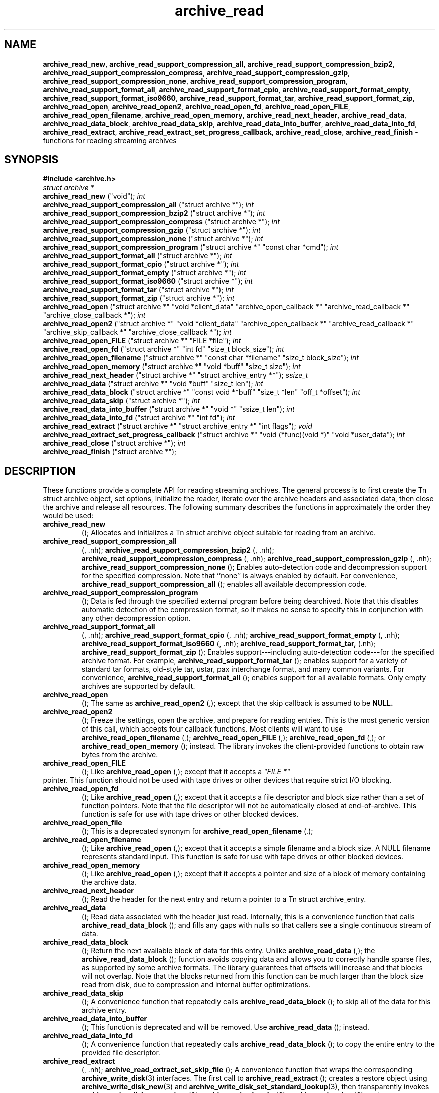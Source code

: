 .TH archive_read 3 "August 19, 2006" ""
.SH NAME
\fBarchive_read_new\fP,
\fBarchive_read_support_compression_all\fP,
\fBarchive_read_support_compression_bzip2\fP,
\fBarchive_read_support_compression_compress\fP,
\fBarchive_read_support_compression_gzip\fP,
\fBarchive_read_support_compression_none\fP,
\fBarchive_read_support_compression_program\fP,
\fBarchive_read_support_format_all\fP,
\fBarchive_read_support_format_cpio\fP,
\fBarchive_read_support_format_empty\fP,
\fBarchive_read_support_format_iso9660\fP,
\fBarchive_read_support_format_tar\fP,
\fBarchive_read_support_format_zip\fP,
\fBarchive_read_open\fP,
\fBarchive_read_open2\fP,
\fBarchive_read_open_fd\fP,
\fBarchive_read_open_FILE\fP,
\fBarchive_read_open_filename\fP,
\fBarchive_read_open_memory\fP,
\fBarchive_read_next_header\fP,
\fBarchive_read_data\fP,
\fBarchive_read_data_block\fP,
\fBarchive_read_data_skip\fP,
\fBarchive_read_data_into_buffer\fP,
\fBarchive_read_data_into_fd\fP,
\fBarchive_read_extract\fP,
\fBarchive_read_extract_set_progress_callback\fP,
\fBarchive_read_close\fP,
\fBarchive_read_finish\fP
\- functions for reading streaming archives
.SH SYNOPSIS
\fB#include <archive.h>\fP
.br
\fIstruct archive *\fP
.RE
.nh
\fBarchive_read_new\fP
.hy
("void");
\fIint\fP
.RE
.nh
\fBarchive_read_support_compression_all\fP
.hy
("struct archive *");
\fIint\fP
.RE
.nh
\fBarchive_read_support_compression_bzip2\fP
.hy
("struct archive *");
\fIint\fP
.RE
.nh
\fBarchive_read_support_compression_compress\fP
.hy
("struct archive *");
\fIint\fP
.RE
.nh
\fBarchive_read_support_compression_gzip\fP
.hy
("struct archive *");
\fIint\fP
.RE
.nh
\fBarchive_read_support_compression_none\fP
.hy
("struct archive *");
\fIint\fP
.RE
.nh
\fBarchive_read_support_compression_program\fP
.hy
("struct archive *" "const char *cmd");
\fIint\fP
.RE
.nh
\fBarchive_read_support_format_all\fP
.hy
("struct archive *");
\fIint\fP
.RE
.nh
\fBarchive_read_support_format_cpio\fP
.hy
("struct archive *");
\fIint\fP
.RE
.nh
\fBarchive_read_support_format_empty\fP
.hy
("struct archive *");
\fIint\fP
.RE
.nh
\fBarchive_read_support_format_iso9660\fP
.hy
("struct archive *");
\fIint\fP
.RE
.nh
\fBarchive_read_support_format_tar\fP
.hy
("struct archive *");
\fIint\fP
.RE
.nh
\fBarchive_read_support_format_zip\fP
.hy
("struct archive *");
\fIint\fP
.RE
.nh
\fBarchive_read_open\fP
.hy
("struct archive *" "void *client_data" "archive_open_callback *" "archive_read_callback *" "archive_close_callback *");
\fIint\fP
.RE
.nh
\fBarchive_read_open2\fP
.hy
("struct archive *" "void *client_data" "archive_open_callback *" "archive_read_callback *" "archive_skip_callback *" "archive_close_callback *");
\fIint\fP
.RE
.nh
\fBarchive_read_open_FILE\fP
.hy
("struct archive *" "FILE *file");
\fIint\fP
.RE
.nh
\fBarchive_read_open_fd\fP
.hy
("struct archive *" "int fd" "size_t block_size");
\fIint\fP
.RE
.nh
\fBarchive_read_open_filename\fP
.hy
("struct archive *" "const char *filename" "size_t block_size");
\fIint\fP
.RE
.nh
\fBarchive_read_open_memory\fP
.hy
("struct archive *" "void *buff" "size_t size");
\fIint\fP
.RE
.nh
\fBarchive_read_next_header\fP
.hy
("struct archive *" "struct archive_entry **");
\fIssize_t\fP
.RE
.nh
\fBarchive_read_data\fP
.hy
("struct archive *" "void *buff" "size_t len");
\fIint\fP
.RE
.nh
\fBarchive_read_data_block\fP
.hy
("struct archive *" "const void **buff" "size_t *len" "off_t *offset");
\fIint\fP
.RE
.nh
\fBarchive_read_data_skip\fP
.hy
("struct archive *");
\fIint\fP
.RE
.nh
\fBarchive_read_data_into_buffer\fP
.hy
("struct archive *" "void *" "ssize_t len");
\fIint\fP
.RE
.nh
\fBarchive_read_data_into_fd\fP
.hy
("struct archive *" "int fd");
\fIint\fP
.RE
.nh
\fBarchive_read_extract\fP
.hy
("struct archive *" "struct archive_entry *" "int flags");
\fIvoid\fP
.RE
.nh
\fBarchive_read_extract_set_progress_callback\fP
.hy
("struct archive *" "void (*func)(void *)" "void *user_data");
\fIint\fP
.RE
.nh
\fBarchive_read_close\fP
.hy
("struct archive *");
\fIint\fP
.RE
.nh
\fBarchive_read_finish\fP
.hy
("struct archive *");
.SH DESCRIPTION
These functions provide a complete API for reading streaming archives.
The general process is to first create the
Tn struct archive
object, set options, initialize the reader, iterate over the archive
headers and associated data, then close the archive and release all
resources.
The following summary describes the functions in approximately the
order they would be used:
.TP
.nh
\fBarchive_read_new\fP
.hy
();
Allocates and initializes a
Tn struct archive
object suitable for reading from an archive.
.TP
.nh
\fBarchive_read_support_compression_all\fP
.hy
(, .nh);
\fBarchive_read_support_compression_bzip2\fP
.hy
(, .nh);
\fBarchive_read_support_compression_compress\fP
.hy
(, .nh);
\fBarchive_read_support_compression_gzip\fP
.hy
(, .nh);
\fBarchive_read_support_compression_none\fP
.hy
();
Enables auto-detection code and decompression support for the
specified compression.
Note that
``none''
is always enabled by default.
For convenience,
.nh
\fBarchive_read_support_compression_all\fP
.hy
();
enables all available decompression code.
.TP
.nh
\fBarchive_read_support_compression_program\fP
.hy
();
Data is fed through the specified external program before being dearchived.
Note that this disables automatic detection of the compression format,
so it makes no sense to specify this in conjunction with any other
decompression option.
.TP
.nh
\fBarchive_read_support_format_all\fP
.hy
(, .nh);
\fBarchive_read_support_format_cpio\fP
.hy
(, .nh);
\fBarchive_read_support_format_empty\fP
.hy
(, .nh);
\fBarchive_read_support_format_iso9660\fP
.hy
(, .nh);
\fBarchive_read_support_format_tar,\fP
.hy
(.nh);
\fBarchive_read_support_format_zip\fP
.hy
();
Enables support---including auto-detection code---for the
specified archive format.
For example,
.nh
\fBarchive_read_support_format_tar\fP
.hy
();
enables support for a variety of standard tar formats, old-style tar,
ustar, pax interchange format, and many common variants.
For convenience,
.nh
\fBarchive_read_support_format_all\fP
.hy
();
enables support for all available formats.
Only empty archives are supported by default.
.TP
.nh
\fBarchive_read_open\fP
.hy
();
The same as
.nh
\fBarchive_read_open2\fP
.hy
(,);
except that the skip callback is assumed to be
.BR NULL.
.TP
.nh
\fBarchive_read_open2\fP
.hy
();
Freeze the settings, open the archive, and prepare for reading entries.
This is the most generic version of this call, which accepts
four callback functions.
Most clients will want to use
.nh
\fBarchive_read_open_filename\fP
.hy
(,);
.nh
\fBarchive_read_open_FILE\fP
.hy
(,);
.nh
\fBarchive_read_open_fd\fP
.hy
(,);
or
.nh
\fBarchive_read_open_memory\fP
.hy
();
instead.
The library invokes the client-provided functions to obtain
raw bytes from the archive.
.TP
.nh
\fBarchive_read_open_FILE\fP
.hy
();
Like
.nh
\fBarchive_read_open\fP
.hy
(,);
except that it accepts a
\fI"FILE *"\fP
.RE
pointer.
This function should not be used with tape drives or other devices
that require strict I/O blocking.
.TP
.nh
\fBarchive_read_open_fd\fP
.hy
();
Like
.nh
\fBarchive_read_open\fP
.hy
(,);
except that it accepts a file descriptor and block size rather than
a set of function pointers.
Note that the file descriptor will not be automatically closed at
end-of-archive.
This function is safe for use with tape drives or other blocked devices.
.TP
.nh
\fBarchive_read_open_file\fP
.hy
();
This is a deprecated synonym for
.nh
\fBarchive_read_open_filename\fP
.hy
(.);
.TP
.nh
\fBarchive_read_open_filename\fP
.hy
();
Like
.nh
\fBarchive_read_open\fP
.hy
(,);
except that it accepts a simple filename and a block size.
A NULL filename represents standard input.
This function is safe for use with tape drives or other blocked devices.
.TP
.nh
\fBarchive_read_open_memory\fP
.hy
();
Like
.nh
\fBarchive_read_open\fP
.hy
(,);
except that it accepts a pointer and size of a block of
memory containing the archive data.
.TP
.nh
\fBarchive_read_next_header\fP
.hy
();
Read the header for the next entry and return a pointer to
a
Tn struct archive_entry.
.TP
.nh
\fBarchive_read_data\fP
.hy
();
Read data associated with the header just read.
Internally, this is a convenience function that calls
.nh
\fBarchive_read_data_block\fP
.hy
();
and fills any gaps with nulls so that callers see a single
continuous stream of data.
.TP
.nh
\fBarchive_read_data_block\fP
.hy
();
Return the next available block of data for this entry.
Unlike
.nh
\fBarchive_read_data\fP
.hy
(,);
the
.nh
\fBarchive_read_data_block\fP
.hy
();
function avoids copying data and allows you to correctly handle
sparse files, as supported by some archive formats.
The library guarantees that offsets will increase and that blocks
will not overlap.
Note that the blocks returned from this function can be much larger
than the block size read from disk, due to compression
and internal buffer optimizations.
.TP
.nh
\fBarchive_read_data_skip\fP
.hy
();
A convenience function that repeatedly calls
.nh
\fBarchive_read_data_block\fP
.hy
();
to skip all of the data for this archive entry.
.TP
.nh
\fBarchive_read_data_into_buffer\fP
.hy
();
This function is deprecated and will be removed.
Use
.nh
\fBarchive_read_data\fP
.hy
();
instead.
.TP
.nh
\fBarchive_read_data_into_fd\fP
.hy
();
A convenience function that repeatedly calls
.nh
\fBarchive_read_data_block\fP
.hy
();
to copy the entire entry to the provided file descriptor.
.TP
.nh
\fBarchive_read_extract\fP
.hy
(, .nh);
\fBarchive_read_extract_set_skip_file\fP
.hy
();
A convenience function that wraps the corresponding
\fBarchive_write_disk\fP(3)
interfaces.
The first call to
.nh
\fBarchive_read_extract\fP
.hy
();
creates a restore object using
\fBarchive_write_disk_new\fP(3)
and
\fBarchive_write_disk_set_standard_lookup\fP(3),
then transparently invokes
\fBarchive_write_disk_set_options\fP(3),
\fBarchive_write_header\fP(3),
\fBarchive_write_data\fP(3),
and
\fBarchive_write_finish_entry\fP(3)
to create the entry on disk and copy data into it.
The
\fIflags\fP
argument is passed unmodified to
\fBarchive_write_disk_set_options\fP(3).
.TP
.nh
\fBarchive_read_extract_set_progress_callback\fP
.hy
();
Sets a pointer to a user-defined callback that can be used
for updating progress displays during extraction.
The progress function will be invoked during the extraction of large
regular files.
The progress function will be invoked with the pointer provided to this call.
Generally, the data pointed to should include a reference to the archive
object and the archive_entry object so that various statistics
can be retrieved for the progress display.
.TP
.nh
\fBarchive_read_close\fP
.hy
();
Complete the archive and invoke the close callback.
.TP
.nh
\fBarchive_read_finish\fP
.hy
();
Invokes
.nh
\fBarchive_read_close\fP
.hy
();
if it was not invoked manually, then release all resources.
Note: In libarchive 1.x, this function was declared to return
\fIvoid,\fP
.RE
which made it impossible to detect certain errors when
.nh
\fBarchive_read_close\fP
.hy
();
was invoked implicitly from this function.
The declaration is corrected beginning with libarchive 2.0.
Note that the library determines most of the relevant information about
the archive by inspection.
In particular, it automatically detects
\fBgzip\fP(1)
or
\fBbzip2\fP(1)
compression and transparently performs the appropriate decompression.
It also automatically detects the archive format.
A complete description of the
Tn struct archive
and
Tn struct archive_entry
objects can be found in the overview manual page for
\fBlibarchive\fP(3).
.SH CLIENT CALLBACKS
The callback functions must match the following prototypes:
.IP
\fItypedef ssize_t\fP
.RE
.nh
\fBarchive_read_callback\fP
.hy
("struct archive *" "void *client_data" "const void **buffer");
.IP
\fItypedef int\fP
.RE
.nh
\fBarchive_skip_callback\fP
.hy
("struct archive *" "void *client_data" "size_t request");
.IP
\fItypedef int\fP
.RE
.nh
\fBarchive_open_callback\fP
.hy
("struct archive *" "void *client_data");
.IP
\fItypedef int\fP
.RE
.nh
\fBarchive_close_callback\fP
.hy
("struct archive *" "void *client_data");
The open callback is invoked by
.nh
\fBarchive_open\fP
.hy
(.);
It should return
\fBARCHIVE_OK\fP
if the underlying file or data source is successfully
opened.
If the open fails, it should call
.nh
\fBarchive_set_error\fP
.hy
();
to register an error code and message and return
\fBARCHIVE_FATAL\fP.
The read callback is invoked whenever the library
requires raw bytes from the archive.
The read callback should read data into a buffer,
set the
.RS
const void **buffer
.RE
argument to point to the available data, and
return a count of the number of bytes available.
The library will invoke the read callback again
only after it has consumed this data.
The library imposes no constraints on the size
of the data blocks returned.
On end-of-file, the read callback should
return zero.
On error, the read callback should invoke
.nh
\fBarchive_set_error\fP
.hy
();
to register an error code and message and
return -1.
The skip callback is invoked when the
library wants to ignore a block of data.
The return value is the number of bytes actually
skipped, which may differ from the request.
If the callback cannot skip data, it should return
zero.
If the skip callback is not provided (the
function pointer is
.BR NULL ),
the library will invoke the read function
instead and simply discard the result.
A skip callback can provide significant
performance gains when reading uncompressed
archives from slow disk drives or other media
that can skip quickly.
The close callback is invoked by archive_close when
the archive processing is complete.
The callback should return
\fBARCHIVE_OK\fP
on success.
On failure, the callback should invoke
.nh
\fBarchive_set_error\fP
.hy
();
to register an error code and message and
return
\fBARCHIVE_FATAL.\fP
.SH EXAMPLE
The following illustrates basic usage of the library.
In this example,
the callback functions are simply wrappers around the standard
\fBopen\fP(2),
\fBread\fP(2),
and
\fBclose\fP(2)
system calls.
.RS
void
list_archive(const char *name)
{
  struct mydata *mydata;
  struct archive *a;
  struct archive_entry *entry;
  mydata = malloc(sizeof(struct mydata));
  a = archive_read_new();
  mydata->name = name;
  archive_read_support_compression_all(a);
  archive_read_support_format_all(a);
  archive_read_open(a, mydata, myopen, myread, myclose);
  while (archive_read_next_header(a, &entry) == ARCHIVE_OK) {
    printf("%s\\n",archive_entry_pathname(entry));
    archive_read_data_skip(a);
  }
  archive_read_finish(a);
  free(mydata);
}
ssize_t
myread(struct archive *a, void *client_data, const void **buff)
{
  struct mydata *mydata = client_data;
  *buff = mydata->buff;
  return (read(mydata->fd, mydata->buff, 10240));
}
int
myopen(struct archive *a, void *client_data)
{
  struct mydata *mydata = client_data;
  mydata->fd = open(mydata->name, O_RDONLY);
  return (mydata->fd >= 0 ? ARCHIVE_OK : ARCHIVE_FATAL);
}
int
myclose(struct archive *a, void *client_data)
{
  struct mydata *mydata = client_data;
  if (mydata->fd > 0)
    close(mydata->fd);
  return (ARCHIVE_OK);
}
.RE
.SH RETURN VALUES
Most functions return zero on success, non-zero on error.
The possible return codes include:
\fBARCHIVE_OK\fP
(the operation succeeded),
\fBARCHIVE_WARN\fP
(the operation succeeded but a non-critical error was encountered),
\fBARCHIVE_EOF\fP
(end-of-archive was encountered),
\fBARCHIVE_RETRY\fP
(the operation failed but can be retried),
and
\fBARCHIVE_FATAL\fP
(there was a fatal error; the archive should be closed immediately).
Detailed error codes and textual descriptions are available from the
.nh
\fBarchive_errno\fP
.hy
();
and
.nh
\fBarchive_error_string\fP
.hy
();
functions.
.nh
\fBarchive_read_new\fP
.hy
();
returns a pointer to a freshly allocated
Tn struct archive
object.
It returns
.BR NULL
on error.
.nh
\fBarchive_read_data\fP
.hy
();
returns a count of bytes actually read or zero at the end of the entry.
On error, a value of
\fBARCHIVE_FATAL\fP,
\fBARCHIVE_WARN\fP,
or
\fBARCHIVE_RETRY\fP
is returned and an error code and textual description can be retrieved from the
.nh
\fBarchive_errno\fP
.hy
();
and
.nh
\fBarchive_error_string\fP
.hy
();
functions.
The library expects the client callbacks to behave similarly.
If there is an error, you can use
.nh
\fBarchive_set_error\fP
.hy
();
to set an appropriate error code and description,
then return one of the non-zero values above.
(Note that the value eventually returned to the client may
not be the same; many errors that are not critical at the level
of basic I/O can prevent the archive from being properly read,
thus most I/O errors eventually cause
\fBARCHIVE_FATAL\fP
to be returned.)
.SH SEE ALSO
\fBtar\fP(1),
\fBarchive\fP(3),
\fBarchive_util\fP(3),
\fBtar\fP(5)
.SH HISTORY
The
\fBlibarchive\fP
library first appeared in
FreeBSD 5.3.
.SH AUTHORS
-nosplit
The
\fBlibarchive\fP
library was written by
Tim Kientzle <kientzle@acm.org.>
.SH BUGS
Many traditional archiver programs treat
empty files as valid empty archives.
For example, many implementations of
\fBtar\fP(1)
allow you to append entries to an empty file.
Of course, it is impossible to determine the format of an empty file
by inspecting the contents, so this library treats empty files as
having a special
``empty''
format.
